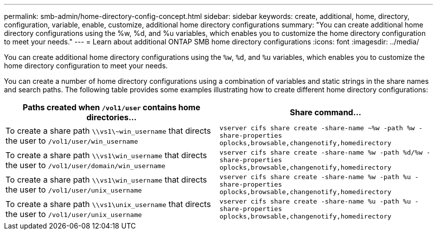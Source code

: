 ---
permalink: smb-admin/home-directory-config-concept.html
sidebar: sidebar
keywords: create, additional, home, directory, configuration, variable, enable, customize, additional home directory configurations
summary: "You can create additional home directory configurations using the %w, %d, and %u variables, which enables you to customize the home directory configuration to meet your needs."
---
= Learn about additional ONTAP SMB home directory configurations
:icons: font
:imagesdir: ../media/

[.lead]
You can create additional home directory configurations using the `%w`, `%d`, and `%u` variables, which enables you to customize the home directory configuration to meet your needs.

You can create a number of home directory configurations using a combination of variables and static strings in the share names and search paths. The following table provides some examples illustrating how to create different home directory configurations:

[options="header"]
|===
| Paths created when `/vol1/user` contains home directories...| Share command...
a|
To create a share path `\\vs1\~win_username` that directs the user to `/vol1/user/win_username`
a|
`vserver cifs share create -share-name ~%w -path %w -share-properties oplocks,browsable,changenotify,homedirectory`
a|
To create a share path `\\vs1\win_username` that directs the user to `/vol1/user/domain/win_username`
a|
`vserver cifs share create -share-name %w -path %d/%w -share-properties oplocks,browsable,changenotify,homedirectory`
a|
To create a share path `\\vs1\win_username` that directs the user to `/vol1/user/unix_username`
a|
`vserver cifs share create -share-name %w -path %u -share-properties oplocks,browsable,changenotify,homedirectory`
a|
To create a share path `\\vs1\unix_username` that directs the user to `/vol1/user/unix_username`
a|
`vserver cifs share create -share-name %u -path %u -share-properties oplocks,browsable,changenotify,homedirectory`
|===


// 2025 June 04, ONTAPDOC-2981